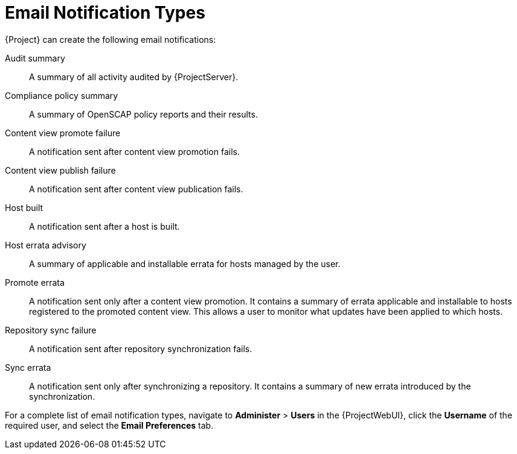 [id="Email_Notification_Types_{context}"]
= Email Notification Types

{Project} can create the following email notifications:

Audit summary:: A summary of all activity audited by {ProjectServer}.
ifdef::satellite[]
{SmartProxy} sync failure:: A notification sent after {SmartProxy} synchronization fails.
endif::[]
Compliance policy summary:: A summary of OpenSCAP policy reports and their results.
Content view promote failure:: A notification sent after content view promotion fails.
Content view publish failure:: A notification sent after content view publication fails.
Host built:: A notification sent after a host is built.
Host errata advisory:: A summary of applicable and installable errata for hosts managed by the user.
ifdef::orcharhino[]
{SmartProxy} sync failure:: A notification sent after {SmartProxy} synchronization fails.
endif::[]
Promote errata:: A notification sent only after a content view promotion.
It contains a summary of errata applicable and installable to hosts registered to the promoted content view.
This allows a user to monitor what updates have been applied to which hosts.
Repository sync failure:: A notification sent after repository synchronization fails.
ifdef::foreman-el,foreman-deb,katello[]
{SmartProxy} sync failure:: A notification sent after {SmartProxy} synchronization fails.
endif::[]
Sync errata:: A notification sent only after synchronizing a repository.
It contains a summary of new errata introduced by the synchronization.

For a complete list of email notification types, navigate to *Administer* > *Users* in the {ProjectWebUI}, click the *Username* of the required user, and select the *Email Preferences* tab.

